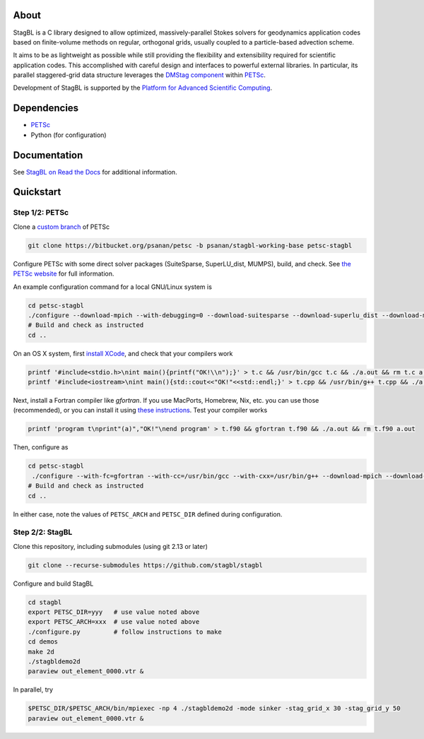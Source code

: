 .. image:: docs/resources/logo/logo_half.png
   :alt: StagBL

.. image:: https://travis-ci.com/stagbl/stagbl.svg?branch=master
    :target: https://travis-ci.com/stagbl/stagbl
    :alt: CI Status

.. image:: https://readthedocs.org/projects/stagbl/badge/?version=latest
    :target: https://stagbl.readthedocs.io/en/latest/?badge=latest
    :alt: Documentation Status

About
=====

StagBL is a C library designed to allow optimized, massively-parallel
Stokes solvers for geodynamics application codes based on finite-volume
methods on regular, orthogonal grids, usually coupled to a
particle-based advection scheme.

It aims to be as lightweight as possible while still providing the
flexibility and extensibility required for scientific application codes.
This accomplished with careful design and interfaces to powerful
external libraries. In particular, its parallel staggered-grid data structure
leverages the `DMStag component <https://www.mcs.anl.gov/petsc/petsc-current/docs/manualpages/DMSTAG/index.html>`__
within `PETSc <https://www.mcs.anl.gov/petsc>`__.

Development of StagBL is supported by the `Platform for Advanced
Scientific Computing <https://www.pasc-ch.org>`__.

Dependencies
============

- `PETSc <https://www.mcs.anl.gov/petsc>`__
-  Python (for configuration)

Documentation
=============
See `StagBL on Read the Docs <https://stagbl.rtfd.io>`__ for additional information.

Quickstart
==========

Step 1/2: PETSc
---------------

Clone a `custom branch <https://bitbucket.org/psanan/petsc/branch/psanan/stagbl-working-base>`__ of PETSc

.. code-block:: bash

    git clone https://bitbucket.org/psanan/petsc -b psanan/stagbl-working-base petsc-stagbl

Configure PETSc with some direct solver packages (SuiteSparse, SuperLU_dist, MUMPS), build, and check. See
`the PETSc website <https://www.mcs.anl.gov/petsc/documentation/installation.html>`__
for full information.

An example configuration command for a local GNU/Linux system is

.. code-block:: bash

    cd petsc-stagbl
    ./configure --download-mpich --with-debugging=0 --download-suitesparse --download-superlu_dist --download-mumps --download-metis --download-parmetis --download-scalapack
    # Build and check as instructed
    cd ..

On an OS X system, first `install XCode <https://guide.macports.org/chunked/installing.html#installing.xcode>`__, and check that your compilers work

.. code-block:: bash

    printf '#include<stdio.h>\nint main(){printf("OK!\\n");}' > t.c && /usr/bin/gcc t.c && ./a.out && rm t.c a.out
    printf '#include<iostream>\nint main(){std::cout<<"OK!"<<std::endl;}' > t.cpp && /usr/bin/g++ t.cpp && ./a.out && rm t.cpp a.out

Next, install a Fortran compiler like `gfortran`. If you use MacPorts, Homebrew, Nix, etc. you can use those (recommended),
or you can install it using `these instructions <http://hpc.sourceforge.net>`__. Test your compiler works

.. code-block:: bash

    printf 'program t\nprint"(a)","OK!"\nend program' > t.f90 && gfortran t.f90 && ./a.out && rm t.f90 a.out

Then, configure as

.. code-block:: bash

    cd petsc-stagbl
     ./configure --with-fc=gfortran --with-cc=/usr/bin/gcc --with-cxx=/usr/bin/g++ --download-mpich --download-hdf5 --download-metis --download-parmetis --download-scalapack --download-mumps --download-suitesparse --download-superlu_dist --with-debugging=no --FOPTFLAGS='-g -O3' --COPTFLAGS='-g -O3' --CXXOPTFLAGS='-g -O3' --download-cmake
    # Build and check as instructed
    cd ..

In either case, note the values of ``PETSC_ARCH`` and ``PETSC_DIR`` defined during configuration.

Step 2/2: StagBL
----------------

Clone this repository, including submodules (using git 2.13 or later)

.. code-block:: bash

    git clone --recurse-submodules https://github.com/stagbl/stagbl

Configure and build StagBL

.. code-block:: bash

    cd stagbl
    export PETSC_DIR=yyy   # use value noted above
    export PETSC_ARCH=xxx  # use value noted above
    ./configure.py         # follow instructions to make
    cd demos
    make 2d
    ./stagbldemo2d
    paraview out_element_0000.vtr &

.. image:: docs/resources/stagbldemo2d_quickstart.png
   :alt: stagbl2ddemo quickstart

In parallel, try

.. code-block:: bash

    $PETSC_DIR/$PETSC_ARCH/bin/mpiexec -np 4 ./stagbldemo2d -mode sinker -stag_grid_x 30 -stag_grid_y 50
    paraview out_element_0000.vtr &

.. image:: docs/resources/stagbldemo2d_quickstart2.png
   :alt: stagbl2ddemo quickstart 2
